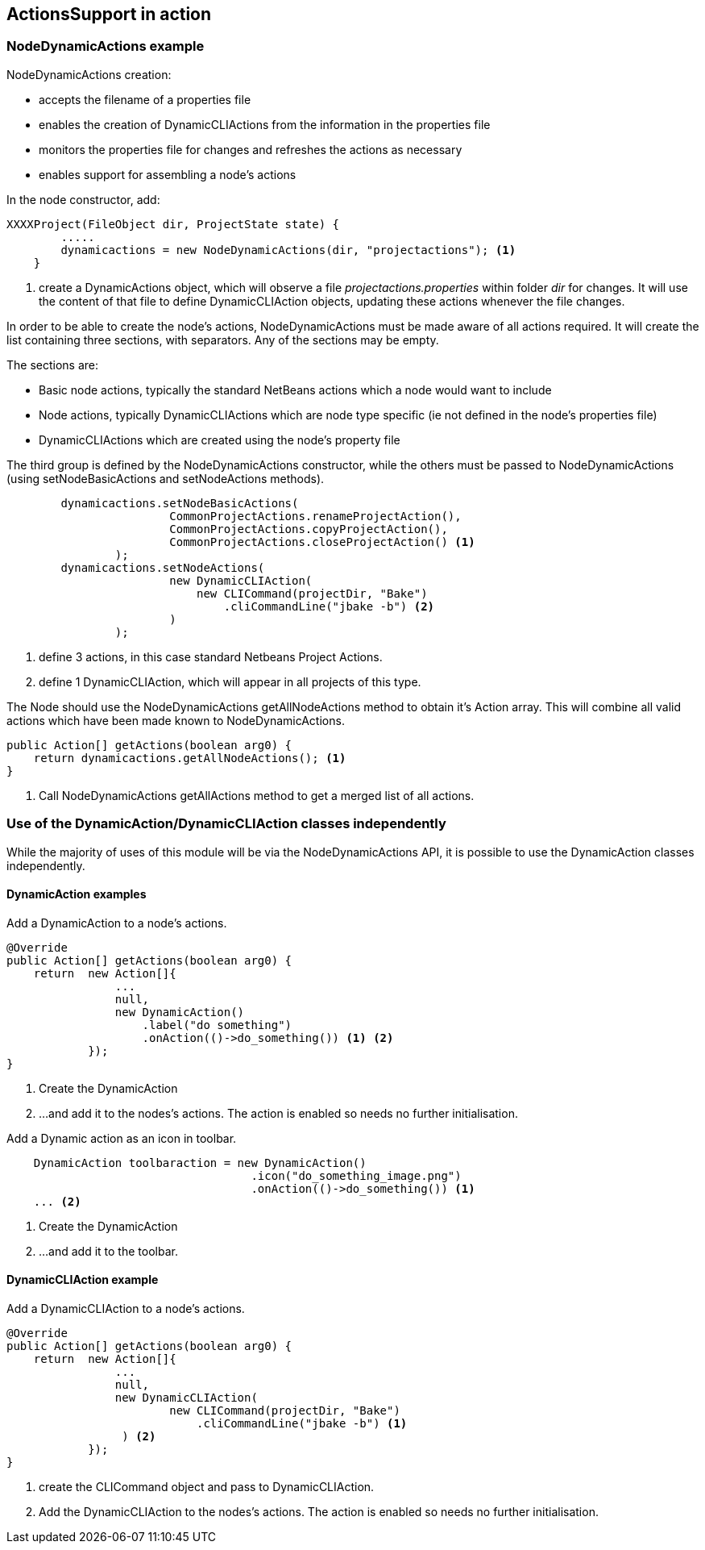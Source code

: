 == ActionsSupport in action

=== NodeDynamicActions example

NodeDynamicActions creation:

* accepts the filename of a properties file
* enables the creation of DynamicCLIActions from the information in the
properties file
* monitors the properties file for changes and refreshes the actions as
necessary
* enables support for assembling a node's actions

In the node constructor, add:

[source,java]
----

XXXXProject(FileObject dir, ProjectState state) {
        .....
        dynamicactions = new NodeDynamicActions(dir, "projectactions"); <1>
    }

----
<1> create a DynamicActions object, which will observe a
file _projectactions.properties_ within folder _dir_ for changes.
It will use the content of that file to define DynamicCLIAction objects,
updating these actions whenever the file changes.

In order to be able to create the node's actions, NodeDynamicActions must be
made aware of all actions required.
It will create the list containing three sections, with separators.   
Any of the sections may be empty.

The sections are:

* Basic node actions, typically the standard NetBeans actions which a node
would want to include
* Node actions, typically DynamicCLIActions which are node type specific (ie not
defined in the node's properties file)
* DynamicCLIActions which are created using the node's property file

The third group is defined by the NodeDynamicActions constructor, while the
others must be passed to NodeDynamicActions (using setNodeBasicActions
and setNodeActions methods).

[source,java]
----

        dynamicactions.setNodeBasicActions(
                        CommonProjectActions.renameProjectAction(),
                        CommonProjectActions.copyProjectAction(),
                        CommonProjectActions.closeProjectAction() <1>
                );
        dynamicactions.setNodeActions(
                        new DynamicCLIAction(
                            new CLICommand(projectDir, "Bake")
                                .cliCommandLine("jbake -b") <2>
                        )
                );
        
----
<1> define 3 actions, in this case standard Netbeans Project Actions.
<2> define 1 DynamicCLIAction, which will appear in all projects of this type.



The Node should use the NodeDynamicActions getAllNodeActions method to obtain
it's Action array.  This will combine
all valid actions which have been made known to NodeDynamicActions.

[source, java]
----

public Action[] getActions(boolean arg0) {
    return dynamicactions.getAllNodeActions(); <1>
}

----
<1> Call NodeDynamicActions getAllActions method to get a merged list of
all actions.


=== Use of the DynamicAction/DynamicCLIAction classes independently

While the majority of uses of this module will be via the NodeDynamicActions
API, it is possible to use the DynamicAction classes independently.

==== DynamicAction examples

Add a DynamicAction to a node's actions.

[source,java]
----

@Override
public Action[] getActions(boolean arg0) {
    return  new Action[]{
                ...
                null,
                new DynamicAction()
                    .label("do something")
                    .onAction(()->do_something()) <1> <2>
            });
}

----
<1> Create the DynamicAction
<2> ...and add it to the nodes's actions.
The action is enabled so needs no further initialisation.

Add a Dynamic action as an icon in toolbar.

[source,java]
----

    DynamicAction toolbaraction = new DynamicAction()
                                    .icon("do_something_image.png")
                                    .onAction(()->do_something()) <1>
    ... <2>

----
<1> Create the DynamicAction
<2> ...and add it to the toolbar.

==== DynamicCLIAction example

Add a DynamicCLIAction to a node's actions.

[source,java]
----

@Override
public Action[] getActions(boolean arg0) {
    return  new Action[]{
                ...
                null,
                new DynamicCLIAction(
                        new CLICommand(projectDir, "Bake")
                            .cliCommandLine("jbake -b") <1>
                 ) <2>
            });
}

----
<1> create the CLICommand object and pass to DynamicCLIAction.
<2> Add the DynamicCLIAction to the nodes's actions.
The action is enabled so needs no further initialisation.
